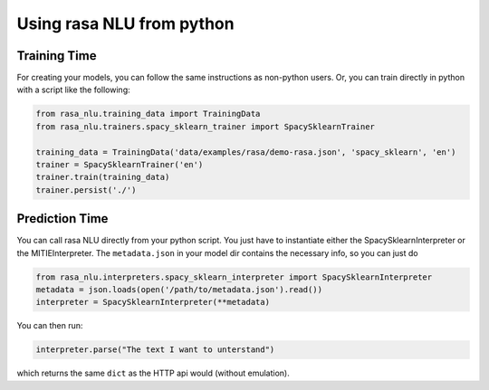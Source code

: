 .. _section_http:

Using rasa NLU from python
====================================

Training Time
------------------------------------
For creating your models, you can follow the same instructions as non-python users.
Or, you can train directly in python with a script like the following: 

.. code-block:: python

    from rasa_nlu.training_data import TrainingData
    from rasa_nlu.trainers.spacy_sklearn_trainer import SpacySklearnTrainer

    training_data = TrainingData('data/examples/rasa/demo-rasa.json', 'spacy_sklearn', 'en')
    trainer = SpacySklearnTrainer('en')
    trainer.train(training_data)
    trainer.persist('./')


Prediction Time
-------------------------

You can call rasa NLU directly from your python script. 
You just have to instantiate either the SpacySklearnInterpreter or the MITIEInterpreter.
The ``metadata.json`` in your model dir contains the necessary info, so you can just do

.. code-block:: python

    from rasa_nlu.interpreters.spacy_sklearn_interpreter import SpacySklearnInterpreter
    metadata = json.loads(open('/path/to/metadata.json').read())
    interpreter = SpacySklearnInterpreter(**metadata)

You can then run:

.. code-block:: python

    interpreter.parse("The text I want to unterstand")

which returns the same ``dict`` as the HTTP api would (without emulation).